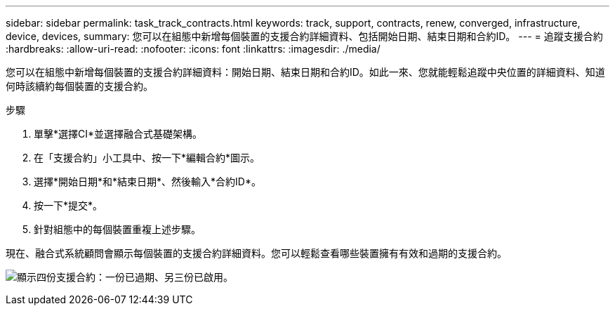 ---
sidebar: sidebar 
permalink: task_track_contracts.html 
keywords: track, support, contracts, renew, converged, infrastructure, device, devices, 
summary: 您可以在組態中新增每個裝置的支援合約詳細資料、包括開始日期、結束日期和合約ID。 
---
= 追蹤支援合約
:hardbreaks:
:allow-uri-read: 
:nofooter: 
:icons: font
:linkattrs: 
:imagesdir: ./media/


[role="lead"]
您可以在組態中新增每個裝置的支援合約詳細資料：開始日期、結束日期和合約ID。如此一來、您就能輕鬆追蹤中央位置的詳細資料、知道何時該續約每個裝置的支援合約。

.步驟
. 單擊*選擇CI*並選擇融合式基礎架構。
. 在「支援合約」小工具中、按一下*編輯合約*圖示。
. 選擇*開始日期*和*結束日期*、然後輸入*合約ID*。
. 按一下*提交*。
. 針對組態中的每個裝置重複上述步驟。


現在、融合式系統顧問會顯示每個裝置的支援合約詳細資料。您可以輕鬆查看哪些裝置擁有有效和過期的支援合約。

image:screenshot_support_contracts.gif["顯示四份支援合約：一份已過期、另三份已啟用。"]
